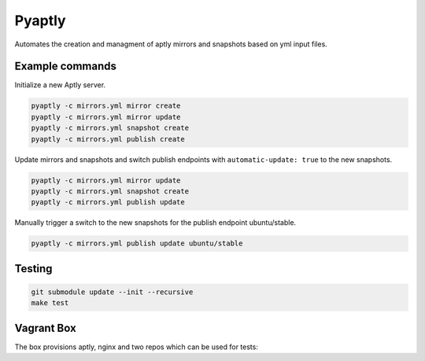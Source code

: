 """""""
Pyaptly
"""""""

Automates the creation and managment of aptly mirrors and snapshots based on yml
input files.

Example commands
----------------

Initialize a new Aptly server.

.. code:: shell

   pyaptly -c mirrors.yml mirror create
   pyaptly -c mirrors.yml mirror update
   pyaptly -c mirrors.yml snapshot create
   pyaptly -c mirrors.yml publish create

Update mirrors and snapshots and switch publish endpoints with
``automatic-update: true`` to the new snapshots.

.. code:: shell

   pyaptly -c mirrors.yml mirror update
   pyaptly -c mirrors.yml snapshot create
   pyaptly -c mirrors.yml publish update

Manually trigger a switch to the new snapshots for the publish endpoint
ubuntu/stable.

.. code::

   pyaptly -c mirrors.yml publish update ubuntu/stable

Testing
-------

.. code:: shell

   git submodule update --init --recursive
   make test

Vagrant Box
-----------

The box provisions aptly, nginx and two repos which can be used for tests:

.. code::
   aptly mirror create mirro-fakerepo01 http://localhost/fakerepo01 main
   aptly mirror create mirro-fakerepo02 http://localhost/fakerepo02 main
